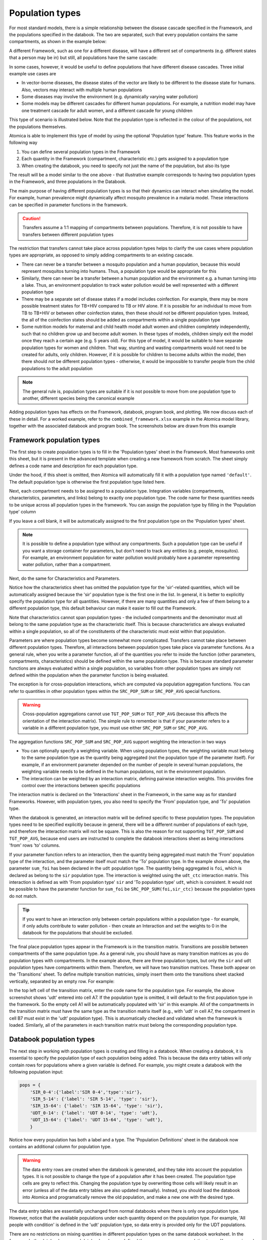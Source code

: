 Population types
################

For most standard models, there is a simple relationship between the disease cascade specified in the Framework, and the populations specified in the databook. The two are separated, such that every population contains the same compartments, as shown in the example below:

.. image:: schematic/Slide1.PNG
	:width: 500px

A different Framework, such as one for a different disease, will have a different set of compartments (e.g. different states that a person may be in) but still, all populations have the same cascade:

.. image:: schematic/Slide2.PNG
	:width: 500px

In some cases, however, it would be useful to define populations that have different disease cascades. Three initial example use cases are

- In vector-borne diseases, the disease states of the vector are likely to be different to the disease state for humans. Also, vectors may interact with multiple human populations
- Some diseases may involve the environment (e.g. dynamically varying water pollution)
- Some models may be different cascades for different human populations. For example, a nutrition model may have one treatment cascade for adult women, and a different cascade for young children

This type of scenario is illustrated below. Note that the population type is reflected in the colour of the populations, not the populations themselves. 

.. image:: schematic/Slide3.PNG
	:width: 500px

Atomica is able to implement this type of model by using the optional 'Population type' feature. This feature works in the following way

1. You can define several population types in the Framework
2. Each quantity in the Framework (compartment, characteristic etc.) gets assigned to a population type
3. When creating the databook, you need to specify not just the name of the population, but also its type

The result will be a model similar to the one above - that illustrative example corresponds to having two population types in the Framework, and three populations in the Databook. 

The main purpose of having different population types is so that their dynamics can interact when simulating the model. For example, human prevalence might dynamically affect mosquito prevalence in a malaria model. These interactions can be specified in parameter functions in the framework. 

.. caution::

    Transfers assume a 1:1 mapping of compartments between populations. Therefore, it is not possible to have transfers between different population types

The restriction that transfers cannot take place across population types helps to clarify the use cases where population types are appropriate, as opposed to simply adding compartments to an existing cascade.

- There can never be a transfer between a mosquito population and a human population, because this would represent mosquitos turning into humans. Thus, a population type would be appropriate for this
- Similarly, there can never be a transfer between a human population and the environment e.g. a human turning into a lake. Thus, an environment population to track water pollution would be well represented with a different population type
- There may be a separate set of disease states if a model includes coinfection. For example, there may be more possible treatment states for TB+HIV compared to TB or HIV alone. If it is possible for an individual to move from TB to TB+HIV or between other coinfection states, then these should *not* be different population types. Instead, the all of the coinfection states should be added as compartments within a single population type
- Some nutrition models for maternal and child health model adult women and children completely independently, such that no children grow up and become adult women. In these types of models, children simply exit the model once they reach a certain age (e.g. 5 years old). For this type of model, it would be suitable to have separate population types for women and children. That way, stunting and wasting compartments would not need to be created for adults, only children. However, if it is possible for children to become adults within the model, then there should *not* be different population types - otherwise, it would be impossible to transfer people from the child populations to the adult population

.. note::

	The general rule is, population types are suitable if it is not possible to move from one population type to another, different species being the canonical example

Adding population types has effects on the Framework, databook, program book, and plotting. We now discuss each of these in detail. For a worked example, refer to the ``combined_framework.xlsx`` example in the Atomica model library, together with the associated databook and program book. The screenshots below are drawn from this example

Framework population types
--------------------------

The first step to create population types is to fill in the 'Population types' sheet in the Framework. Most frameworks omit this sheet, but it is present in the advanced template when creating a new framework from scratch. The sheet simply defines a code name and description for each population type. 

.. image:: framework_1.png
	:width: 500px

Under the hood, if this sheet is omitted, then Atomica will automatically fill it with a population type named ``'default'``. The default population type is otherwise the first population type listed here. 

Next, each compartment needs to be assigned to a population type. Integration variables (compartments, characteristics, parameters, and links) belong to exactly one population type. The code name for these quantities needs to be unique across all population types in the framework. You can assign the population type by filling in the 'Population type' column

.. image:: framework_2.png
	:width: 650px

If you leave a cell blank, it will be automatically assigned to the first population type on the 'Population types' sheet. 

.. note::

	It is possible to define a population type without any compartments. Such a population type can be useful if you want a storage container for parameters, but don't need to track any entities (e.g. people, mosquitos). For example, an environment population for water pollution would probably have a parameter representing water pollution, rather than a compartment.

Next, do the same for Characteristics and Parameters. 

.. image:: framework_3.png
	:width: 650px

Notice how the characteristics sheet has omitted the population type for the 'sir'-related quantities, which will be automatically assigned because the 'sir' population type is the first one in the list. In general, it is better to explicitly specify the population type for all quantities. However, if there are many quantities and only a few of them belong to a different population type, this default behaviour can make it easier to fill out the Framework.

Note that characteristics cannot span population types - the included compartments and the denominator must all belong to the same population type as the characteristic itself. This is because characteristics are always evaluated within a single population, so all of the constitutents of the characteristic must exist within that population. 

.. image:: framework_4.png
	:width: 650px

Parameters are where population types become somewhat more complicated. Transfers cannot take place between different population types. Therefore, all interactions between population types take place via parameter functions. As a general rule, when you write a parameter function, all of the quantities you refer to inside the function (other parameters, compartments, characteristics) should be defined within the same population type. This is because standard parameter functions are always evaluated within a single population, so variables from other population types are simply not defined within the population when the parameter function is being evaluated. 

The exception is for cross-population interactions, which are computed via population aggregation functions. You can refer to quantities in other population types within the ``SRC_POP_SUM`` or ``SRC_POP_AVG`` special functions.

.. warning::

    Cross-population aggregations cannot use ``TGT_POP_SUM`` or ``TGT_POP_AVG`` (because this affects the orientation of the interaction matrix). The simple rule to remember is that if your parameter refers to a variable in a different population type, you must use either ``SRC_POP_SUM`` or ``SRC_POP_AVG``.

The aggregation functions ``SRC_POP_SUM`` and ``SRC_POP_AVG`` support weighting the interaction in two ways

- You can optionally specify a weighting variable. When using population types, the weighting variable must belong to the same population type as the quantity being aggregated (not the population type of the parameter itself). For example, if an environment parameter depended on the number of people in several human populations, the weighting variable needs to be defined in the human populations, not in the environment population.
- The interaction can be weighted by an interaction matrix, defining pairwise interaction weights. This provides fine control over the interactions between specific populations

The interaction matrix is declared on the 'Interactions' sheet in the Framework, in the same way as for standard Frameworks. However, with population types, you also need to specify the 'From' population type, and 'To' population type. 

.. image:: framework_5.png
	:width: 500px

When the databook is generated, an interaction matrix will be defined specific to these population types. The population types need to be specified explicitly because in general, there will be a different number of populations of each type, and therefore the interaction matrix will not be square. This is also the reason for not supporting ``TGT_POP_SUM`` and ``TGT_POP_AVG``, because end users are instructed to complete the databook interactions sheet as being interactions 'from' rows 'to' columns.

If your parameter function refers to an interaction, then the quantity being aggregated must match the 'From' population type of the interaction, and the parameter itself must match the 'To' population type. In the example shown above, the parameter ``sum_foi`` has been declared in the ``udt`` population type. The quantity being aggregated is ``foi``, which is declared as belong to the ``sir`` population type. The interaction is weighted using the ``udt_ctc`` interaction matrix. This interaction is defined as with 'From population type' ``sir`` and 'To population type' ``udt``, which is consistent. It would not be possible to have the parameter function for ``sum_foi`` be ``SRC_POP_SUM(foi,sir_ctc)`` because the population types do not match.

.. tip::
	
	If you want to have an interaction only between certain populations within a population type - for example, if only adults contribute to water pollution - then create an Interaction and set the weights to 0 in the databook for the populations that should be excluded.

The final place population types appear in the Framework is in the transition matrix. Transitions are possible between compartments of the same population type. As a general rule, you should have as many transition matrices as you do population types with compartments. In the example above, there are three population types, but only the ``sir`` and ``udt`` population types have compartments within them. Therefore, we will have two transition matrices. These both appear on the 'Transitions' sheet. To define multiple transition matricies, simply insert them onto the transitions sheet stacked vertically, separated by an empty row. For example:

.. image:: framework_6.png
	:width: 500px

In the top left cell of the transition matrix, enter the code name for the population type. For example, the above screenshot shows 'udt' entered into cell A7. If the population type is omitted, it will default to the first population type in the framework. So the empty cell A1 will be automatically populated with 'sir' in this example. All of the compartments in the transition matrix must have the same type as the transition matrix itself (e.g., with 'udt' in cell A7, the compartment in cell B7 must exist in the 'udt' population type). This is atuomatically checked and validated when the framework is loaded. Similarly, all of the parameters in each transition matrix must belong the corresponding population type. 

Databook population types
--------------------------

The next step in working with population types is creating and filling in a databook. When creating a databook, it is essential to specify the population type of each population being added. This is because the data entry tables will only contain rows for populations where a given variable is defined. For example, you might create a databook with the following population input:

.. code:: python

	pops = {
	    'SIR_0-4':{'label':'SIR 0-4','type':'sir'},
	    'SIR_5-14': {'label': 'SIR 5-14', 'type': 'sir'},
	    'SIR_15-64': {'label': 'SIR 15-64', 'type': 'sir'},
	    'UDT_0-14': {'label': 'UDT 0-14', 'type': 'udt'},
	    'UDT_15-64': {'label': 'UDT 15-64', 'type': 'udt'},
	    }

Notice how every population has both a label and a type. The 'Population Definitions' sheet in the databook now contains an additional column for population type.

.. image:: databook_1.png
	:width: 400px

.. warning::

	The data entry rows are created when the databook is generated, and they take into account the population types. It is not possible to change the type of a population after it has been created. The population type cells are grey to reflect this. Changing the population type by overwriting those cells will likely result in an error (unless all of the data entry tables are also updated manually). Instead, you should load the databook into Atomica and programatically remove the old population, and make a new one with the desired type.  

The data entry tables are essentially unchanged from normal databooks where there is only one population type. However, notice that the available populations under each quantity depend on the population type. For example, 'All people with condition' is defined in the 'udt' population type, so data entry is provided only for the UDT populations.

.. image:: databook_2.png
	:width: 650px

There are no restrictions on mixing quantities in different population types on the same databook worksheet. In the framework, the databook page and databook order are defined the same way across population types. You can mix and match quantities from different population types in the databook, or separate them out if you wish.

Transfers can only take place within the same population type. Therefore, you need to specify the population type for the transfer in the same way you specify the population type for the populations. For example:

.. code:: python

	transfers = {
	    'aging_sir': {'label': 'Aging SIR', 'type': 'sir'},
	    'aging_udt': {'label': 'Aging UDT', 'type': 'udt'},
	    }

Then in the databook, transfers only show populations belonging to the appropriate population type:

.. image:: databook_3.png
	:width: 650px

In the example above, the SIR aging transfer shows only the SIR populations, and the UDT aging transfer shows only the UDT populations.

In contrast to transfers, the interactions are permitted to mix population types. Specifically, recall that in the framework, an interaction is defined with a 'From' population type, and a 'To' population type. In the example, we defined the 'utc_ctc' interaction as being 'From' SIR, and 'To' UDT. Thus, the following interaction matrix is shown in the databook

.. image:: databook_4.png
	:width: 650px

Notice that because there are 3 SIR populations but only two UDT populations, the interactions matrix is not square. 

Programs and population types
-----------------------------

Programs also support population types, but the implementation is relatively simple compared to frameworks and databooks. 

On the 'Program targeting' sheet, all populations and all compartments are shown, regardless of which population type they are in. You can select any population and any compartment to target. The number of people targeted by the program is defined as the sum of all compartments that are targeted by the program. Thus, any nonexistent compartments will simply be skipped in the this summation. Consider the example shown below:

.. image:: progbook_1.png
	:width: 650px

The 'sir' population type has a 'susceptible' compartment, and the 'udt' population type has an 'undiagnosed' compartment. If a program was targeted at the population 'SIR 0-4' and both the 'Susceptible' and 'Undiagnosed' compartments, the number of people targeted would consist only of the 'Susceptible' compartment in the 'SIR 0-4' population. If the program was targeted at both 'SIR 0-4' and 'UDT 0-14',  and both the 'Susceptible' and 'Undiagnosed' compartments, then the number of people targeted would consist of 'Susceptible' in 'SIR 0-4' and 'Undiagnosed' in 'UDT 0-14' (noting that the 'SIR 0-4' population has no 'Undiagnosed' compartment, and the 'UDT 0-14' population has no 'Susceptible' compartment).

The 'Spending data' sheet in the program book is unchanged.

The 'Program effects' sheet is almost unchanged by the addition of population types. However, targeted parameters will only have data entry rows for populations with the appropriate type. 

.. image:: progbook_2.png
	:width: 650px

In the example above, 'Death rate for susceptible people' is a parameter in the 'sir' population type while 'Diagnosis rate' is a parameter in the 'udt' population type. Therefore, different populations appear under each parameter.

.. note::

	Programs themselves do not belong to a population type - they simply target compartments and parameters that exist within a model, regardless of whether multiple population types are present.

Any program can target any parameter in a population where that parameter exists. No constraints are imposed on the targeted populations vs targeted parameters, and the same is true for population types. It is possible for a program to target compartments in one population type, but have an outcome on a parameter in a different population type. Similarly, it is possible for a program to target people in multiple population types but only have an outcome in one population type. There are several cases where this behaviour can be useful:

- You could implement a screening program where multiple population types might be eligible for screening, but only one *population type* can be diagnose. For example, if your model had a separate population type for PLHIV, then an HIV screening program might target all population types, but it would only have an effect on HIV diagnosis rate in the PLHIV populations. 
- You could implement a program that affect multiple population types with different cascades (e.g. children and pregnant women) but where there is conceptual overlap. For example, you could have an anaemia program that targets and treats anaemia in both children and pregnant women, even though their respective anaemia-related compartments and transition parameters would not actually match.
- You could implement a program that targets humans but has an effect on non-human populations. For example, a behavioural change program might decrease the rate at which water becomes polluted, or an insecticide spraying program might increase the death rate of mosquitos. In both of these cases, the program would need to be targeted at humans, but the effect takes place in a different species or in the environment.

Running simulations
--------------------------

Running the model is essentially unchanged. Note that

- ``ParameterSet`` objects contain ``Parameter`` objects, and those ``Parameter`` objects will name populations that depend on the population type. So you cannot assume that all ``Parameter`` instances within a ``ParameterSet`` have the same populations
- Similarly, ``Model`` objects contained within a ``Result`` can have different compartments, characteristics, parameters, and links in each population. Thus you cannot assume that a given quantity (e.g. compartment) exists in all populations

Plotting
--------

As with running simulations, the plotting routines are essentially unchanged. However, the fact that outputs do not exist in all populations adds an additional complication to aggregating outputs. 

.. warning::

	When plotting models where more than one population type is present, you cannot use ``'all'`` or ``'total'`` as shortcuts to aggregate over all populations.

By definition, any given output can only exist in one population type. But also by definition, ``'all'`` or ``'total'`` will aggregate over more than one population type. Thus, at least some of the populations will fail to contain the output. In cases where there are no output aggregations, it is possible to infer which population an output belongs. However, it is possible to also aggregate outputs. In cases where there are multiple output aggregations, it is technically challenging to make reasonable assumptions about which plots to generate; more importantly though, it is exceptionally difficult for users to infer the plot output beforehand. Further, it is possible to specify multiple population aggregations. These could specify an aggregation over different population types. The resulting values could then be stacked in a bar graph. However, this would result in methodologically incorrect plots in many cases, particularly when population types are used to represent different species. 

Plot data generation is already very complex, with support for output aggregations, population aggregations, and time aggregations. Therefore, to improve consistency, predictability, and interface simplicity, we maintain the existing logic within ``PlotData`` that all requested outputs exist in all requested populations. Although inconvenient, this makes it much easier to deal with the logic of aggregations and bar plot stacking. In particular, it prevents users from performing aggregations across population types. Although this prevents operations such as aggregating over children and adult women within the ``PlotData`` constructor, it also prevents things like aggregating over humans and mosquitos - the former is an inconvenience (and modifying the ``PlotData`` instance after construction is a simple workaround), but the latter is simply wrong. 

In practice, in application scripts, it is simply a case of maintaining a list of populations of a given type, and passing that in as the population for ``PlotData`` instead of writing ``'all'``. 
